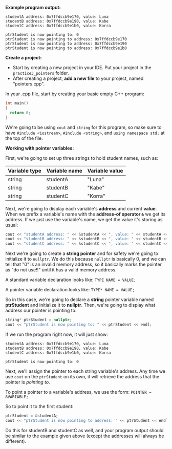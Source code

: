 # -*- mode: org -*-

*Example program output:*

#+ATTR_HTML: :class console
#+BEGIN_SRC terminal :class terminal
studentA address: 0x7ffdccb9e170, value: Luna
studentB address: 0x7ffdccb9e190, value: Kabe
studentC address: 0x7ffdccb9e1b0, value: Korra

ptrStudent is now pointing to: 0
ptrStudent is now pointing to address: 0x7ffdccb9e170
ptrStudent is now pointing to address: 0x7ffdccb9e190
ptrStudent is now pointing to address: 0x7ffdccb9e1b0
#+END_SRC

*Create a project:*

- Start by creating a new project in your IDE. Put your project in the =practice3_pointers= folder.
- After creating a project, *add a new file* to your project, named "pointers.cpp".

In your .cpp file, start by creating your basic empty C++ program:

#+BEGIN_SRC cpp :class cpp
int main()
{
  return 0;
}
#+END_SRC

We're going to be using =cout= and =string= for this program, so make sure to
have =#include <iostream>=, =#include <string>=, and =using namespace std;= at the top of the file.

*Working with pointer variables:*

First, we're going to set up three strings to hold student names, such as:

| Variable type | Variable name | Variable value |
|---------------+---------------+----------------|
| string        | studentA      | "Luna"         |
| string        | studentB      | "Kabe"         |
| string        | studentC      | "Korra"        |

[[file:images/my-cats.jpg]]

Next, we're going to display each variable's *address* and current *value*.
When we prefix a variable's name with the *address-of operator =&=* we get its address.
If we just use the variable's name, we get the value it's storing as usual:

#+BEGIN_SRC cpp :class cpp
cout << "studentA address: " << &studentA << ", value: " << studentA << endl;
cout << "studentB address: " << &studentB << ", value: " << studentB << endl;
cout << "studentC address: " << &studentC << ", value: " << studentC << endl;
#+END_SRC

Next we're going to create a *string pointer* and for safety we're going to initialize it to =nullptr=.
We do this because =nullptr= is basically 0, and we can tell that "0" is an invalid memory address,
so it basically marks the pointer as "do not use!!" until it has a valid memory address.

A standard variable declaration looks like: =TYPE NAME = VALUE;=

A pointer variable declaration looks like: =TYPE* NAME = VALUE;=

So in this case, we're going to declare a *string* pointer variable named *ptrStudent* and initialize it to *nullptr*.
Then, we're going to display what address our pointer is pointing to:

#+BEGIN_SRC cpp :class cpp
  string* ptrStudent = nullptr;
  cout << "ptrStudent is now pointing to: " << ptrStudent << endl;
#+END_SRC

If we run the program right now, it will just show:

#+ATTR_HTML: :class console
#+BEGIN_SRC terminal :class terminal
studentA address: 0x7ffdccb9e170, value: Luna
studentB address: 0x7ffdccb9e190, value: Kabe
studentC address: 0x7ffdccb9e1b0, value: Korra

ptrStudent is now pointing to: 0
#+END_SRC

Next, we'll assign the pointer to each string variable's address. Any time we use =cout= on the =ptrStudent= on its own,
it will retrieve the address that the pointer is /pointing to/.

To point a pointer to a variable's address, we use the form: =POINTER = &VARIABLE;=

So to point it to the first student:

#+BEGIN_SRC cpp :class cpp
  ptrStudent = &studentA;
  cout << "ptrStudent is now pointing to address: " << ptrStudent << endl;
#+END_SRC

Do this for studentB and studentC as well, and your program output should be similar to the example given above
(except the addresses will always be different).
